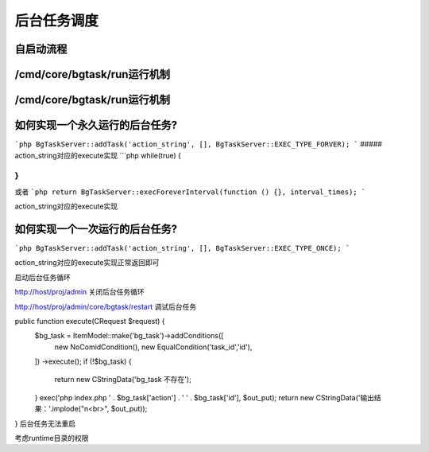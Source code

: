 ####################################################################################################
**后台任务调度**
####################################################################################################

******************************************************************************************
**自启动流程**
******************************************************************************************




******************************************************************************************
**/cmd/core/bgtask/run运行机制**
******************************************************************************************






******************************************************************************************
**/cmd/core/bgtask/run运行机制**
******************************************************************************************


******************************************************************************************
**如何实现一个永久运行的后台任务?**
******************************************************************************************

```php
BgTaskServer::addTask('action_string', [], BgTaskServer::EXEC_TYPE_FORVER);
```
##### action_string对应的execute实现
```php
while(true) {
    
}
```
或者
```php
return BgTaskServer::execForeverInterval(function () {}, interval_times);
```

action_string对应的execute实现


******************************************************************************************
**如何实现一个一次运行的后台任务?**
******************************************************************************************

```php
BgTaskServer::addTask('action_string', [], BgTaskServer::EXEC_TYPE_ONCE);
```

action_string对应的execute实现正常返回即可







启动后台任务循环

http://host/proj/admin
关闭后台任务循环

http://host/proj/admin/core/bgtask/restart
调试后台任务

public function execute(CRequest $request) {
    $bg_task = ItemModel::make('bg_task')->addConditions([
        new NoComidCondition(),
        new EqualCondition('task_id','id'),
    ])
    ->execute();
    if (!$bg_task) {
        return new \CStringData('bg_task 不存在');
    }
    exec('php index.php ' . $bg_task['action'] . ' ' . $bg_task['id'], $out_put);
    return new \CStringData('输出结果：'.implode("\n<br>", $out_put));
}
后台任务无法重启

考虑runtime目录的权限